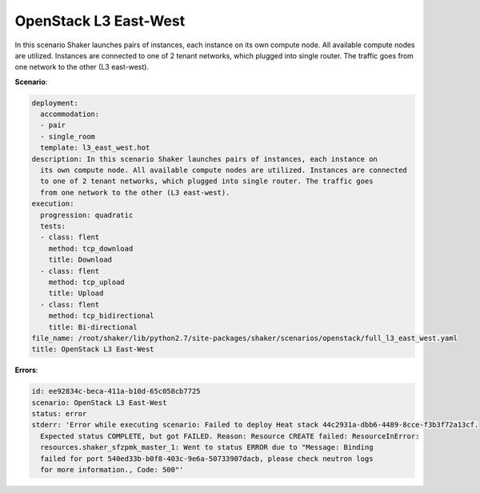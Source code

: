 .. _openstack_l3_east_west:

OpenStack L3 East-West
**********************

In this scenario Shaker launches pairs of instances, each instance on its own
compute node. All available compute nodes are utilized. Instances are connected
to one of 2 tenant networks, which plugged into single router. The traffic goes
from one network to the other (L3 east-west).

**Scenario**:

.. code-block:: yaml

    deployment:
      accommodation:
      - pair
      - single_room
      template: l3_east_west.hot
    description: In this scenario Shaker launches pairs of instances, each instance on
      its own compute node. All available compute nodes are utilized. Instances are connected
      to one of 2 tenant networks, which plugged into single router. The traffic goes
      from one network to the other (L3 east-west).
    execution:
      progression: quadratic
      tests:
      - class: flent
        method: tcp_download
        title: Download
      - class: flent
        method: tcp_upload
        title: Upload
      - class: flent
        method: tcp_bidirectional
        title: Bi-directional
    file_name: /root/shaker/lib/python2.7/site-packages/shaker/scenarios/openstack/full_l3_east_west.yaml
    title: OpenStack L3 East-West

**Errors**:

.. code-block:: yaml

    id: ee92834c-beca-411a-b10d-65c058cb7725
    scenario: OpenStack L3 East-West
    status: error
    stderr: 'Error while executing scenario: Failed to deploy Heat stack 44c2931a-dbb6-4489-8cce-f3b3f72a13cf.
      Expected status COMPLETE, but got FAILED. Reason: Resource CREATE failed: ResourceInError:
      resources.shaker_sfzpmk_master_1: Went to status ERROR due to "Message: Binding
      failed for port 540ed33b-b0f8-403c-9e6a-50733907dacb, please check neutron logs
      for more information., Code: 500"'

